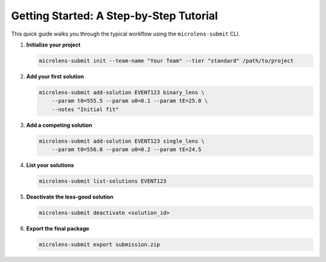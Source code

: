 Getting Started: A Step-by-Step Tutorial
=======================================

This quick guide walks you through the typical workflow using the ``microlens-submit`` CLI.

1. **Initialize your project**

   .. code-block:: bash

      microlens-submit init --team-name "Your Team" --tier "standard" /path/to/project

2. **Add your first solution**

   .. code-block:: bash

      microlens-submit add-solution EVENT123 binary_lens \
          --param t0=555.5 --param u0=0.1 --param tE=25.0 \
          --notes "Initial fit"

3. **Add a competing solution**

   .. code-block:: bash

      microlens-submit add-solution EVENT123 single_lens \
          --param t0=556.0 --param u0=0.2 --param tE=24.5

4. **List your solutions**

   .. code-block:: bash

      microlens-submit list-solutions EVENT123

5. **Deactivate the less-good solution**

   .. code-block:: bash

      microlens-submit deactivate <solution_id>

6. **Export the final package**

   .. code-block:: bash

      microlens-submit export submission.zip


